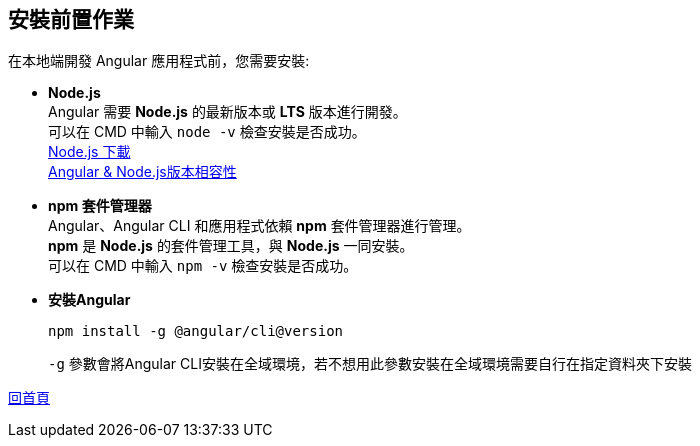 == 安裝前置作業

在本地端開發 Angular 應用程式前，您需要安裝: 

* **Node.js** +
Angular 需要 **Node.js** 的最新版本或 **LTS** 版本進行開發。 +
可以在 CMD 中輸入 `node -v` 檢查安裝是否成功。 +
https://nodejs.org/zh-tw/download/prebuilt-installer[Node.js 下載] +
https://angular.dev/reference/versions[Angular & Node.js版本相容性]

* **npm 套件管理器** +
Angular、Angular CLI 和應用程式依賴 **npm** 套件管理器進行管理。 +
**npm** 是 **Node.js** 的套件管理工具，與 **Node.js** 一同安裝。 +
可以在 CMD 中輸入 `npm -v` 檢查安裝是否成功。

* **安裝Angular**
+
----
npm install -g @angular/cli@version
----
+
`-g` 參數會將Angular CLI安裝在全域環境，若不想用此參數安裝在全域環境需要自行在指定資料夾下安裝

link:index.html[回首頁]